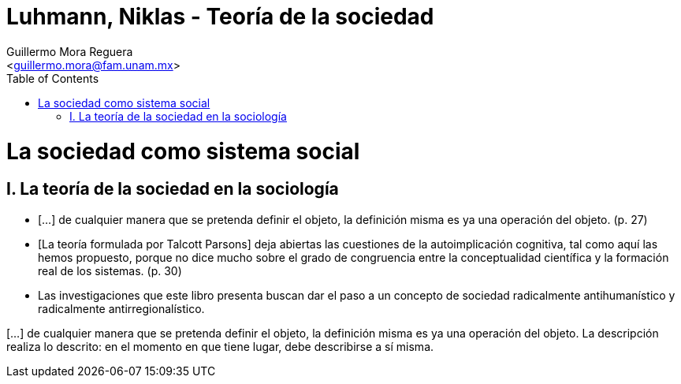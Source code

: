 = Luhmann, Niklas - Teoría de la sociedad
:Author: Guillermo Mora Reguera
:Email: <guillermo.mora@fam.unam.mx>
:Date: octubre 2021
:Revision: 0
:toc:

= La sociedad como sistema social

== I. La teoría de la sociedad en la sociología

* [...] de cualquier manera que se pretenda definir el objeto, la definición misma es ya una operación del objeto. (p. 27)

* [La teoría formulada por Talcott Parsons] deja abiertas las cuestiones de la autoimplicación cognitiva, tal como aquí las hemos propuesto, porque no dice mucho sobre el grado de congruencia entre la conceptualidad científica y la formación real de los sistemas. (p. 30)

* Las investigaciones que este libro presenta buscan dar el paso a un concepto de sociedad radicalmente antihumanístico y radicalmente antirregionalístico.

[...] de cualquier manera que se pretenda definir el objeto, la definición misma es ya una operación del objeto. La descripción realiza lo descrito: en el momento en que tiene lugar, debe describirse a sí misma.
